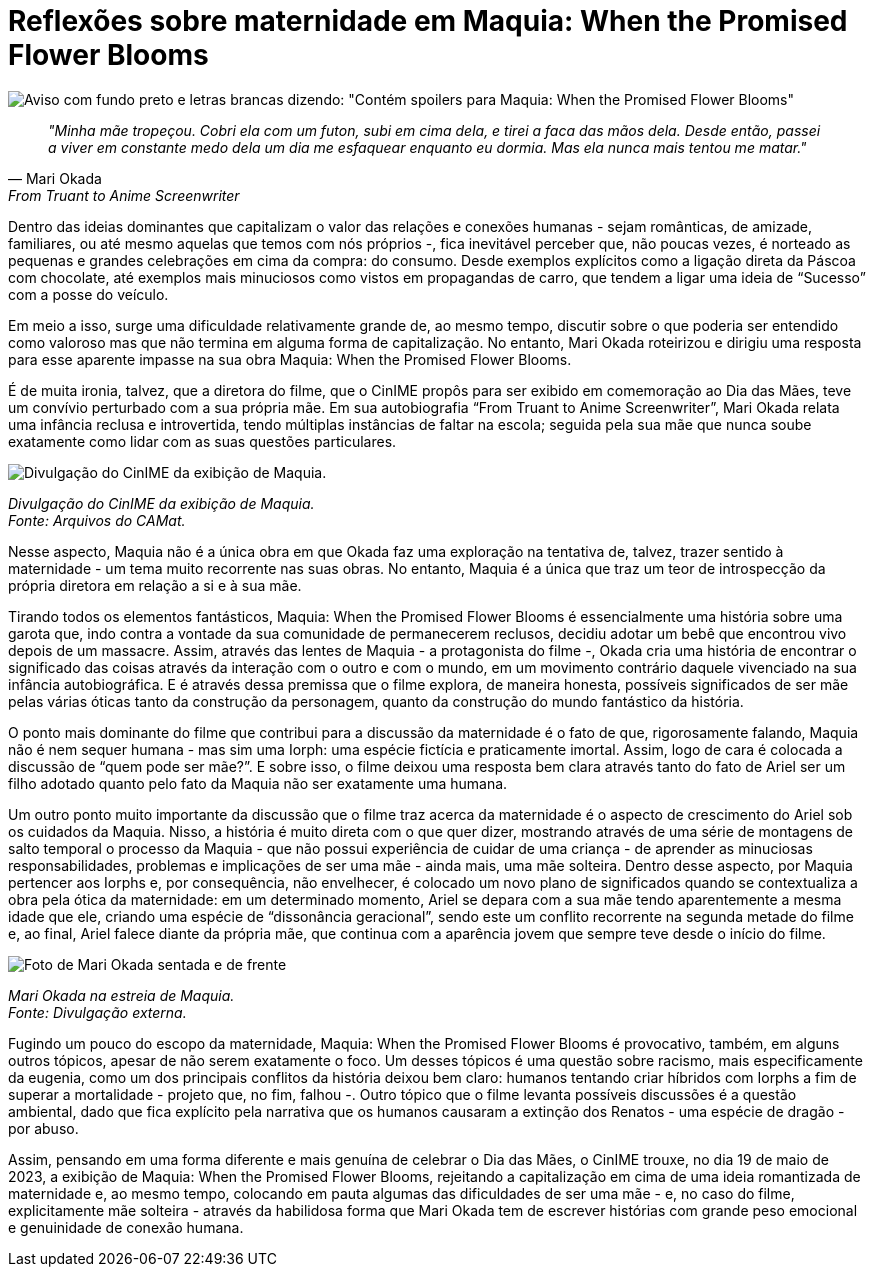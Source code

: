 = Reflexões sobre maternidade em Maquia: When the Promised Flower Blooms
:page-date: 2023-06-19
// :page-subtitle: 
:page-id: 20230619_reflexoes_sobre_maternidade_maquia
:page-data: "19 de junho de 2023"
:page-layout: boletime_post
:page-categories: [boletime_post]
:page-tags: ['CinIME', 'BoletIME']
:page-boletime: 'Junho/2023'
:page-autoria: 'Comissão Organizadora do CinIME'
:page-resumo: ['Maquia: When the Promised Flower Blooms foi a escolha do CinIME para sessão seguinte ao Dia das Mães. A decisão não foi acidental, e este texto traz um pouco da intenção da Comissão Organizadora ao escolher este filme.']

[.img]
--
image::boletime/posts/{page-id}/spoilers_maquia.png[Aviso com fundo preto e letras brancas dizendo: "Contém spoilers para Maquia: When the Promised Flower Blooms"]
--

[quote, Mari Okada, From Truant to Anime Screenwriter]
--
_"Minha mãe tropeçou. Cobri ela com um futon, subi em cima dela, e tirei a faca das mãos dela. Desde então, passei a viver em constante medo dela um dia me esfaquear enquanto eu dormia. Mas ela nunca mais tentou me matar."_
--

Dentro das ideias dominantes que capitalizam o valor das relações e conexões humanas - sejam românticas, de amizade, familiares, ou até mesmo aquelas que temos com nós próprios -, fica inevitável perceber que, não poucas vezes, é norteado as pequenas e grandes celebrações em cima da compra: do consumo. Desde exemplos explícitos como a ligação direta da Páscoa com chocolate, até exemplos mais minuciosos como vistos em propagandas de carro, que tendem a ligar uma ideia de “Sucesso” com a posse do veículo.

Em meio a isso, surge uma dificuldade relativamente grande de, ao mesmo tempo, discutir sobre o que poderia ser entendido como valoroso mas que não termina em alguma forma de capitalização. No entanto, Mari Okada roteirizou e dirigiu uma resposta para esse aparente impasse na sua obra Maquia: When the Promised Flower Blooms.

É de muita ironia, talvez, que a diretora do filme, que o CinIME propôs para ser exibido em comemoração ao Dia das Mães, teve um convívio perturbado com a sua própria mãe. Em sua autobiografia “From Truant to Anime Screenwriter”, Mari Okada relata uma infância reclusa e introvertida, tendo múltiplas instâncias de faltar na escola; seguida pela sua mãe que nunca soube exatamente como lidar com as suas questões particulares.

[.img]
--
image::boletime/posts/{page-id}/sessao_190523.png[Divulgação do CinIME da exibição de Maquia.]
_Divulgação do CinIME da exibição de Maquia._ +
_Fonte: Arquivos do CAMat._
--

Nesse aspecto, Maquia não é a única obra em que Okada faz uma exploração na tentativa de, talvez, trazer sentido à maternidade - um tema muito recorrente nas suas obras. No entanto, Maquia é a única que traz um teor de introspecção da própria diretora em relação a si e à sua mãe.

Tirando todos os elementos fantásticos, Maquia: When the Promised Flower Blooms é essencialmente uma história sobre uma garota que, indo contra a vontade da sua comunidade de permanecerem reclusos, decidiu adotar um bebê que encontrou vivo depois de um massacre. Assim, através das lentes de Maquia - a protagonista do filme -, Okada cria uma história de encontrar o significado das coisas através da interação com o outro e com o mundo, em um movimento contrário daquele vivenciado na sua infância autobiográfica. E é através dessa premissa que o filme explora, de maneira honesta, possíveis significados de ser mãe pelas várias óticas tanto da construção da personagem, quanto da construção do mundo fantástico da história.

O ponto mais dominante do filme que contribui para a discussão da maternidade é o fato de que, rigorosamente falando, Maquia não é nem sequer humana - mas sim uma Iorph: uma espécie fictícia e praticamente imortal. Assim, logo de cara é colocada a discussão de “quem pode ser mãe?”. E sobre isso, o filme deixou uma resposta bem clara através tanto do fato de Ariel ser um filho adotado quanto pelo fato da Maquia não ser exatamente uma humana.

Um outro ponto muito importante da discussão que o filme traz acerca da maternidade é o aspecto de crescimento do Ariel sob os cuidados da Maquia. Nisso, a história é muito direta com o que quer dizer, mostrando através de uma série de montagens de salto temporal o processo da Maquia - que não possui experiência de cuidar de uma criança - de aprender as minuciosas responsabilidades, problemas e implicações de ser uma mãe - ainda mais, uma mãe solteira. Dentro desse aspecto, por Maquia pertencer aos Iorphs e, por consequência, não envelhecer, é colocado um novo plano de significados quando se contextualiza a obra pela ótica da maternidade: em um determinado momento, Ariel se depara com a sua mãe tendo aparentemente a mesma idade que ele, criando uma espécie de “dissonância geracional”, sendo este um conflito recorrente na segunda metade do filme e, ao final, Ariel falece diante da própria mãe, que continua com a aparência jovem que sempre teve desde o início do filme.

[.img]
--
image::boletime/posts/{page-id}/mariokada.jpg[Foto de Mari Okada sentada e de frente, tirada na estreia de Maquia.]
_Mari Okada na estreia de Maquia._ +
_Fonte: Divulgação externa._
--

Fugindo um pouco do escopo da maternidade, Maquia: When the Promised Flower Blooms é provocativo, também, em alguns outros tópicos, apesar de não serem exatamente o foco. Um desses tópicos é uma questão sobre racismo, mais especificamente da eugenia, como um dos principais conflitos da história deixou bem claro: humanos tentando criar híbridos com Iorphs a fim de superar a mortalidade - projeto que, no fim, falhou -. Outro tópico que o filme levanta possíveis discussões é a questão ambiental, dado que fica explícito pela narrativa que os humanos causaram a extinção dos Renatos - uma espécie de dragão - por abuso.

Assim, pensando em uma forma diferente e mais genuína de celebrar o Dia das Mães, o CinIME trouxe, no dia 19 de maio de 2023, a exibição de Maquia: When the Promised Flower Blooms, rejeitando a capitalização em cima de uma ideia romantizada de maternidade e, ao mesmo tempo, colocando em pauta algumas das dificuldades de ser uma mãe - e, no caso do filme, explicitamente mãe solteira - através da habilidosa forma que Mari Okada tem de escrever histórias com grande peso emocional e genuinidade de conexão humana.